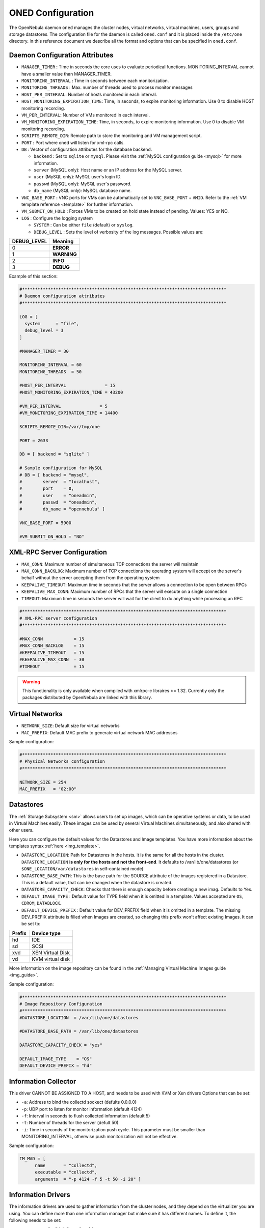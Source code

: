 .. _oned_conf:

===================
ONED Configuration
===================

The OpenNebula daemon ``oned`` manages the cluster nodes, virtual networks, virtual machines, users, groups and storage datastores. The configuration file for the daemon is called ``oned.conf`` and it is placed inside the ``/etc/one`` directory. In this reference document we describe all the format and options that can be specified in ``oned.conf``.

Daemon Configuration Attributes
===============================

-  ``MANAGER_TIMER`` : Time in seconds the core uses to evaluate periodical functions. MONITORING\_INTERVAL cannot have a smaller value than MANAGER\_TIMER.
-  ``MONITORING_INTERVAL`` : Time in seconds between each monitorization.
-  ``MONITORING_THREADS`` : Max. number of threads used to process monitor messages
-  ``HOST_PER_INTERVAL``: Number of hosts monitored in each interval.
-  ``HOST_MONITORING_EXPIRATION_TIME``: Time, in seconds, to expire monitoring information. Use 0 to disable HOST monitoring recording.
-  ``VM_PER_INTERVAL``: Number of VMs monitored in each interval.
-  ``VM_MONITORING_EXPIRATION_TIME``: Time, in seconds, to expire monitoring information. Use 0 to disable VM monitoring recording.
-  ``SCRIPTS_REMOTE_DIR``: Remote path to store the monitoring and VM management script.
-  ``PORT`` : Port where oned will listen for xml-rpc calls.
-  ``DB`` : Vector of configuration attributes for the database backend.

   -  ``backend`` : Set to ``sqlite`` or ``mysql``. Please visit the :ref:`MySQL configuration guide <mysql>` for more information.
   -  ``server`` (MySQL only): Host name or an IP address for the MySQL server.
   -  ``user`` (MySQL only): MySQL user's login ID.
   -  ``passwd`` (MySQL only): MySQL user's password.
   -  ``db_name`` (MySQL only): MySQL database name.

-  ``VNC_BASE_PORT`` : VNC ports for VMs can be automatically set to ``VNC_BASE_PORT`` + ``VMID``. Refer to the :ref:`VM template reference <template>` for further information.
-  ``VM_SUBMIT_ON_HOLD`` : Forces VMs to be created on hold state instead of pending. Values: YES or NO.
-  ``LOG`` : Configure the logging system

   -  ``SYSTEM`` : Can be either ``file`` (default) or ``syslog``.
   -  ``DEBUG_LEVEL`` : Sets the level of verbosity of the log messages. Possible values are:

+----------------+---------------+
| DEBUG\_LEVEL   | Meaning       |
+================+===============+
| 0              | **ERROR**     |
+----------------+---------------+
| 1              | **WARNING**   |
+----------------+---------------+
| 2              | **INFO**      |
+----------------+---------------+
| 3              | **DEBUG**     |
+----------------+---------------+

Example of this section:

.. code::

    #*******************************************************************************
    # Daemon configuration attributes
    #*******************************************************************************
     
    LOG = [
      system      = "file",
      debug_level = 3
    ]
     
    #MANAGER_TIMER = 30
     
    MONITORING_INTERVAL = 60
    MONITORING_THREADS  = 50
     
    #HOST_PER_INTERVAL               = 15
    #HOST_MONITORING_EXPIRATION_TIME = 43200
     
    #VM_PER_INTERVAL               = 5
    #VM_MONITORING_EXPIRATION_TIME = 14400
     
    SCRIPTS_REMOTE_DIR=/var/tmp/one
     
    PORT = 2633
     
    DB = [ backend = "sqlite" ]
     
    # Sample configuration for MySQL
    # DB = [ backend = "mysql",
    #        server  = "localhost",
    #        port    = 0,
    #        user    = "oneadmin",
    #        passwd  = "oneadmin",
    #        db_name = "opennebula" ]
     
    VNC_BASE_PORT = 5900
     
    #VM_SUBMIT_ON_HOLD = "NO"

.. _oned_conf_xml_rpc_server_configuration:

XML-RPC Server Configuration
============================

-  ``MAX_CONN``: Maximum number of simultaneous TCP connections the server will maintain
-  ``MAX_CONN_BACKLOG``: Maximum number of TCP connections the operating system will accept on the server's behalf without the server accepting them from the operating system
-  ``KEEPALIVE_TIMEOUT``: Maximum time in seconds that the server allows a connection to be open between RPCs
-  ``KEEPALIVE_MAX_CONN``: Maximum number of RPCs that the server will execute on a single connection
-  ``TIMEOUT``: Maximum time in seconds the server will wait for the client to do anything while processing an RPC

.. code::

    #*******************************************************************************
    # XML-RPC server configuration
    #*******************************************************************************
     
    #MAX_CONN            = 15
    #MAX_CONN_BACKLOG    = 15
    #KEEPALIVE_TIMEOUT   = 15
    #KEEPALIVE_MAX_CONN  = 30
    #TIMEOUT             = 15

.. warning:: This functionality is only available when compiled with xmlrpc-c libraires >= 1.32. Currently only the packages distributed by OpenNebula are linked with this library.

Virtual Networks
================

-  ``NETWORK_SIZE``: Default size for virtual networks
-  ``MAC_PREFIX``: Default MAC prefix to generate virtual network MAC addresses

Sample configuration:

.. code::

    #*******************************************************************************
    # Physical Networks configuration
    #*******************************************************************************
     
    NETWORK_SIZE = 254
    MAC_PREFIX   = "02:00"

.. _oned_conf_datastores:

Datastores
==========

The :ref:`Storage Subsystem <sm>` allows users to set up images, which can be operative systems or data, to be used in Virtual Machines easily. These images can be used by several Virtual Machines simultaneously, and also shared with other users.

Here you can configure the default values for the Datastores and Image templates. You have more information about the templates syntax :ref:`here <img_template>`.

-  ``DATASTORE_LOCATION``: Path for Datastores in the hosts. It is the same for all the hosts in the cluster. ``DATASTORE_LOCATION`` **is only for the hosts and not the front-end**. It defaults to /var/lib/one/datastores (or ``$ONE_LOCATION/var/datastores`` in self-contained mode)
-  ``DATASTORE_BASE_PATH``: This is the base path for the SOURCE attribute of the images registered in a Datastore. This is a default value, that can be changed when the datastore is created.
-  ``DATASTORE_CAPACITY_CHECK``: Checks that there is enough capacity before creating a new imag. Defaults to Yes.
-  ``DEFAULT_IMAGE_TYPE`` : Default value for TYPE field when it is omitted in a template. Values accepted are ``OS``, ``CDROM``, ``DATABLOCK``.
-  ``DEFAULT_DEVICE_PREFIX`` : Default value for DEV\_PREFIX field when it is omitted in a template. The missing DEV\_PREFIX attribute is filled when Images are created, so changing this prefix won't affect existing Images. It can be set to:

+----------+--------------------+
| Prefix   | Device type        |
+==========+====================+
| hd       | IDE                |
+----------+--------------------+
| sd       | SCSI               |
+----------+--------------------+
| xvd      | XEN Virtual Disk   |
+----------+--------------------+
| vd       | KVM virtual disk   |
+----------+--------------------+

More information on the image repository can be found in the :ref:`Managing Virtual Machine Images guide <img_guide>`.

Sample configuration:

.. code::

    #*******************************************************************************
    # Image Repository Configuration
    #*******************************************************************************
    #DATASTORE_LOCATION  = /var/lib/one/datastores
     
    #DATASTORE_BASE_PATH = /var/lib/one/datastores
     
    DATASTORE_CAPACITY_CHECK = "yes"
     
    DEFAULT_IMAGE_TYPE    = "OS"
    DEFAULT_DEVICE_PREFIX = "hd"

Information Collector
=====================

This driver CANNOT BE ASSIGNED TO A HOST, and needs to be used with KVM or Xen drivers Options that can be set:

-  ``-a``: Address to bind the collectd sockect (defults 0.0.0.0)
-  ``-p``: UDP port to listen for monitor information (default 4124)
-  ``-f``: Interval in seconds to flush collected information (default 5)
-  ``-t``: Number of threads for the server (defult 50)
-  ``-i``: Time in seconds of the monitorization push cycle. This parameter must be smaller than MONITORING\_INTERVAL, otherwise push monitorization will not be effective.

Sample configuration:

.. code::

    IM_MAD = [
          name       = "collectd",
          executable = "collectd",
          arguments  = "-p 4124 -f 5 -t 50 -i 20" ]

Information Drivers
===================

The information drivers are used to gather information from the cluster nodes, and they depend on the virtualizer you are using. You can define more than one information manager but make sure it has different names. To define it, the following needs to be set:

-  **name**: name for this information driver.
-  **executable**: path of the information driver executable, can be an absolute path or relative to ``/usr/lib/one/mads/``

-  **arguments**: for the driver executable, usually a probe configuration file, can be an absolute path or relative to ``/etc/one/``.

For more information on configuring the information and monitoring system and hints to extend it please check the :ref:`information driver configuration guide <img_guide>`.

Sample configuration:

.. code::

    #-------------------------------------------------------------------------------
    #  KVM Information Driver Manager Configuration
    #    -r number of retries when monitoring a host
    #    -t number of threads, i.e. number of hosts monitored at the same time
    #-------------------------------------------------------------------------------
    IM_MAD = [
          name       = "kvm",
          executable = "one_im_ssh",
          arguments  = "-r 0 -t 15 kvm" ]
    #-------------------------------------------------------------------------------

Virtualization Drivers
======================

The virtualization drivers are used to create, control and monitor VMs on the hosts. You can define more than one virtualization driver (e.g. you have different virtualizers in several hosts) but make sure they have different names. To define it, the following needs to be set:

-  **name**: name of the virtualization driver.
-  **executable**: path of the virtualization driver executable, can be an absolute path or relative to ``/usr/lib/one/mads/``
-  **arguments**: for the driver executable
-  **type**: driver type, supported drivers: xen, kvm or xml
-  **default**: default values and configuration parameters for the driver, can be an absolute path or relative to ``/etc/one/``

For more information on configuring and setting up the virtualizer please check the guide that suits you:

-  :ref:`Xen Adaptor <xeng>`
-  :ref:`KVM Adaptor <kvmg>`
-  :ref:`VMware Adaptor <evmwareg>`

Sample configuration:

.. code::

    #-------------------------------------------------------------------------------
    # Virtualization Driver Configuration
    #-------------------------------------------------------------------------------
     
    VM_MAD = [
        name       = "kvm",
        executable = "one_vmm_ssh",
        arguments  = "-t 15 -r 0 kvm",
        default    = "vmm_ssh/vmm_ssh_kvm.conf",
        type       = "kvm" ]

Transfer Driver
===============

The transfer drivers are used to transfer, clone, remove and create VM images. The default TM\_MAD driver includes plugins for all supported storage modes. You may need to modify the TM\_MAD to add custom plugins.

-  **executable**: path of the transfer driver executable, can be an absolute path or relative to ``/usr/lib/one/mads/``
-  **arguments**: for the driver executable:

   -  **-t**: number of threads, i.e. number of transfers made at the same time
   -  **-d**: list of transfer drivers separated by commas, if not defined all the drivers available will be enabled

For more information on configuring different storage alternatives :ref:`please check the storage configuration guide <sm>`.

Sample configuration:

.. code::

    #-------------------------------------------------------------------------------
    # Transfer Manager Driver Configuration
    #-------------------------------------------------------------------------------
     
    TM_MAD = [
        executable = "one_tm",
        arguments  = "-t 15 -d dummy,lvm,shared,fs_lvm,qcow2,ssh,vmfs,ceph" ]

The configuration for each driver is defined in the TM\_MAD\_CONF section. These values are used when creating a new datastore and should not be modified since they define the datastore behaviour.

-  **name** : name of the transfer driver, listed in the -d option of the TM\_MAD section
-  **ln\_target** : determines how the persistent images will be cloned when a new VM is instantiated.

   -  **NONE**: The image will be linked and no more storage capacity will be used
   -  **SELF**: The image will be cloned in the Images datastore
   -  **SYSTEM**: The image will be cloned in the System datastore

-  **clone\_target** : determines how the non persistent images will be cloned when a new VM is instantiated.

   -  **NONE**: The image will be linked and no more storage capacity will be used
   -  **SELF**: The image will be cloned in the Images datastore
   -  **SYSTEM**: The image will be cloned in the System datastore

-  **shared** : determines if the storage holding the system datastore is shared among the different hosts or not. Valid values: *yes* or *no*.

Sample configuration:

.. code::

    TM_MAD_CONF = [
        name        = "lvm",
        ln_target   = "NONE",
        clone_target= "SELF",
        shared      = "yes"
    ]
     
    TM_MAD_CONF = [
        name        = "shared",
        ln_target   = "NONE",
        clone_target= "SYSTEM",
        shared      = "yes"
    ]

Datastore Driver
================

The Datastore Driver defines a set of scripts to manage the storage backend.

-  **executable**: path of the transfer driver executable, can be an absolute path or relative to ``/usr/lib/one/mads/``
-  **arguments**: for the driver executable

   -  **-t** number of threads, i.e. number of repo operations at the same time
   -  **-d** datastore mads separated by commas

Sample configuration:

.. code::

    DATASTORE_MAD = [
        executable = "one_datastore",
        arguments  = "-t 15 -d dummy,fs,vmfs,lvm,ceph"
    ]

For more information on this Driver and how to customize it, please visit :ref:`its reference guide <sm>`.

Hook System
===========

Hooks in OpenNebula are programs (usually scripts) which execution is triggered by a change in state in Virtual Machines or Hosts. The hooks can be executed either locally or remotely in the node where the VM or Host is running. To configure the Hook System the following needs to be set in the OpenNebula configuration file:

-  **executable**: path of the hook driver executable, can be an absolute path or relative to ``/usr/lib/one/mads/``
-  **arguments** : for the driver executable, can be an absolute path or relative to ``/etc/one/``

Sample configuration:

.. code::

    HM_MAD = [
        executable = "one_hm" ]

Virtual Machine Hooks (VM\_HOOK) defined by:
^^^^^^^^^^^^^^^^^^^^^^^^^^^^^^^^^^^^^^^^^^^^

-  **name**: for the hook, useful to track the hook (OPTIONAL).
-  **on**: when the hook should be executed,

   -  **CREATE**, when the VM is created (onevm create)
   -  **PROLOG**, when the VM is in the prolog state
   -  **RUNNING**, after the VM is successfully booted
   -  **UNKNOWN**, when the VM is in the unknown state
   -  **SHUTDOWN**, after the VM is shutdown
   -  **STOP**, after the VM is stopped (including VM image transfers)
   -  **DONE**, after the VM is deleted or shutdown
   -  **FAILED**, when the VM enters the failed state
   -  **CUSTOM**, user defined specific STATE and LCM\_STATE combination of states to trigger the hook

-  **command**: path can be absolute or relative to /usr/share/one/hooks
-  **arguments**: for the hook. You can access to VM information with $

   -  **$ID**, the ID of the virtual machine
   -  **$TEMPLATE**, the VM template in xml and base64 encoded multiple
   -  **PREV\_STATE**, the previous STATE of the Virtual Machine
   -  **PREV\_LCM\_STATE**, the previous LCM STATE of the Virtual Machine

-  **remote**: values,

   -  **YES**, The hook is executed in the host where the VM was allocated
   -  **NO**, The hook is executed in the OpenNebula server (default)

Host Hooks (HOST\_HOOK) defined by:
^^^^^^^^^^^^^^^^^^^^^^^^^^^^^^^^^^^

-  **name**: for the hook, useful to track the hook (OPTIONAL)
-  **on**: when the hook should be executed,

   -  **CREATE**, when the Host is created (onehost create)
   -  **ERROR**, when the Host enters the error state
   -  **DISABLE**, when the Host is disabled

-  **command**: path can be absolute or relative to /usr/share/one/hooks
-  **arguments**: for the hook. You can use the following Host information:

   -  **$ID**, the ID of the host
   -  **$TEMPLATE**, the Host template in xml and base64 encoded

-  **remote**: values,

   -  **YES**, The hook is executed in the host
   -  **NO**, The hook is executed in the OpenNebula server (default)

Sample configuration:

.. code::

    VM_HOOK = [
       name      = "on_failure_recreate",
       on        = "FAILED",
       command   = "/usr/bin/env onevm delete --recreate",
       arguments = "$ID" ]
     
    VM_HOOK = [
      name      = "advanced_hook",
      on        = "CUSTOM",
      state     = "ACTIVE",
      lcm_state = "BOOT_UNKNOWN",
      command   = "log.rb",
      arguments = "$ID $PREV_STATE $PREV_LCM_STATE" ]

Auth Manager Configuration
==========================

-  **AUTH\_MAD**: The :ref:`driver <external_auth>` that will be used to authenticate and authorize OpenNebula requests. If not defined OpenNebula will use the built-in auth policies

   -  **executable**: path of the auth driver executable, can be an absolute path or relative to /usr/lib/one/mads/
   -  **authn**: list of authentication modules separated by commas, if not defined all the modules available will be enabled
   -  **authz**: list of authentication modules separated by commas

-  **SESSION\_EXPIRATION\_TIME**: Time in seconds to keep an authenticated token as valid. During this time, the driver is not used. Use 0 to disable session caching
-  **ENABLE\_OTHER\_PERMISSIONS**: Whether or not to enable the permissions for 'other'. Users in the oneadmin group will still be able to change these permissions. Values: YES or NO
-  **DEFAULT\_UMASK**: Similar to Unix umask, sets the default resources permissions. Its format must be 3 octal digits. For example a umask of 137 will set the new object's permissions to 640 ``um- u– —``

Sample configuration:

.. code::

    AUTH_MAD = [
        executable = "one_auth_mad",
        authn = "ssh,x509,ldap,server_cipher,server_x509"
    ]
     
    SESSION_EXPIRATION_TIME = 900
     
    #ENABLE_OTHER_PERMISSIONS = "YES"
     
    DEFAULT_UMASK = 177

Restricted Attributes Configuration
===================================

-  **VM\_RESTRICTED\_ATTR**: Virtual Machine attribute to be restricted for users outside the oneadmin group
-  **IMAGE\_RESTRICTED\_ATTR**: Image attribute to be restricted for users outside the oneadmin group

Sample configuration:

.. code::

    VM_RESTRICTED_ATTR = "CONTEXT/FILES"
    VM_RESTRICTED_ATTR = "NIC/MAC"
    VM_RESTRICTED_ATTR = "NIC/VLAN_ID"
    VM_RESTRICTED_ATTR = "NIC/BRIDGE"
     
    #VM_RESTRICTED_ATTR = "RANK"
    #VM_RESTRICTED_ATTR = "SCHED_RANK"
    #VM_RESTRICTED_ATTR = "REQUIREMENTS"
    #VM_RESTRICTED_ATTR = "SCHED_REQUIREMENTS"
     
    IMAGE_RESTRICTED_ATTR = "SOURCE"

Inherited Attributes Configuration
==================================

The following attributes will be copied from the resource template to the instantiated VMs. More than one attribute can be defined.

-  ``INHERIT_IMAGE_ATTR``: Attribute to be copied from the Image template to each VM/DISK.
-  ``INHERIT_DATASTORE_ATTR``: Attribute to be copied from the Datastore template to each VM/DISK.
-  ``INHERIT_VNET_ATTR``: Attribute to be copied from the Network template to each VM/NIC.

Sample configuration:

.. code::

    #INHERIT_IMAGE_ATTR     = "EXAMPLE"
    #INHERIT_IMAGE_ATTR     = "SECOND_EXAMPLE"
    #INHERIT_DATASTORE_ATTR = "COLOR"
    #INHERIT_VNET_ATTR      = "BANDWIDTH_THROTTLING"
     
    INHERIT_DATASTORE_ATTR  = "CEPH_HOST"
    INHERIT_DATASTORE_ATTR  = "CEPH_SECRET"
    INHERIT_DATASTORE_ATTR  = "CEPH_USER"
     
    INHERIT_VNET_ATTR       = "VLAN_TAGGED_ID"

OneGate Configuration
=====================

-  **ONEGATE\_ENDPOINT**: Endpoint where OneGate will be listening. Optional.

Sample configuration:

.. code::

    ONEGATE_ENDPOINT = "http://192.168.0.5:5030"

